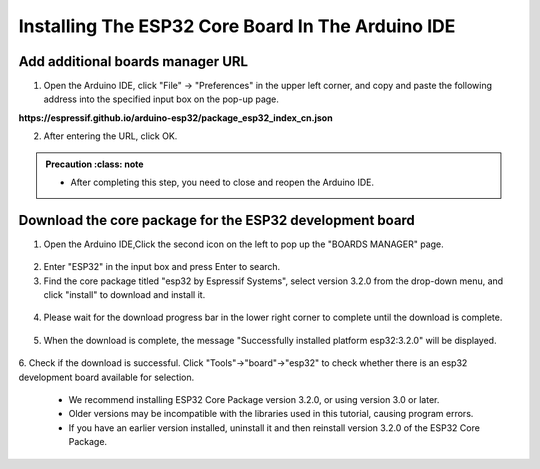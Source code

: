 Installing The ESP32 Core Board In The Arduino IDE
==================================================

------------------------------------
Add additional boards manager URL
------------------------------------

1. Open the Arduino IDE, click "File" -> "Preferences" in the upper left corner, and copy and paste the following address into the specified input box on the pop-up page.

**https://espressif.github.io/arduino-esp32/package_esp32_index_cn.json**

.. image:: _static/18.URL.png

.. image:: _static/19.URL.png

.. image:: _static/20.URL.png 

2. After entering the URL, click OK.

.. admonition:: Precaution
   :class: note

 - After completing this step, you need to close and reopen the Arduino IDE.

------------------------------------
Download the core package for the ESP32 development board
------------------------------------

1. Open the Arduino IDE,Click the second icon on the left to pop up the "BOARDS MANAGER" page.

 .. image:: _static/21.ESP32_CORE.png

2. Enter "ESP32" in the input box and press Enter to search.

3. Find the core package titled "esp32 by Espressif Systems", select version 3.2.0 from the drop-down menu, and click "install" to download and install it.

 .. image:: _static/22.ESP32_CORE.png

4. Please wait for the download progress bar in the lower right corner to complete until the download is complete.

 .. image:: _static/23.ESP32_CORE.png

5. When the download is complete, the message "Successfully installed platform esp32:3.2.0" will be displayed.
 
  .. image:: _static/24.ESP32_CORE.png

6. Check if the download is successful.
Click "Tools"->"board"->"esp32" to check whether there is an esp32 development board available for selection.

  .. image:: _static/25.ESP32_CORE.png


 .. admonition:: Precaution
   :class: note

 - We recommend installing ESP32 Core Package version 3.2.0, or using version 3.0 or later.
 - Older versions may be incompatible with the libraries used in this tutorial, causing program errors.
 - If you have an earlier version installed, uninstall it and then reinstall version 3.2.0 of the ESP32 Core Package.
